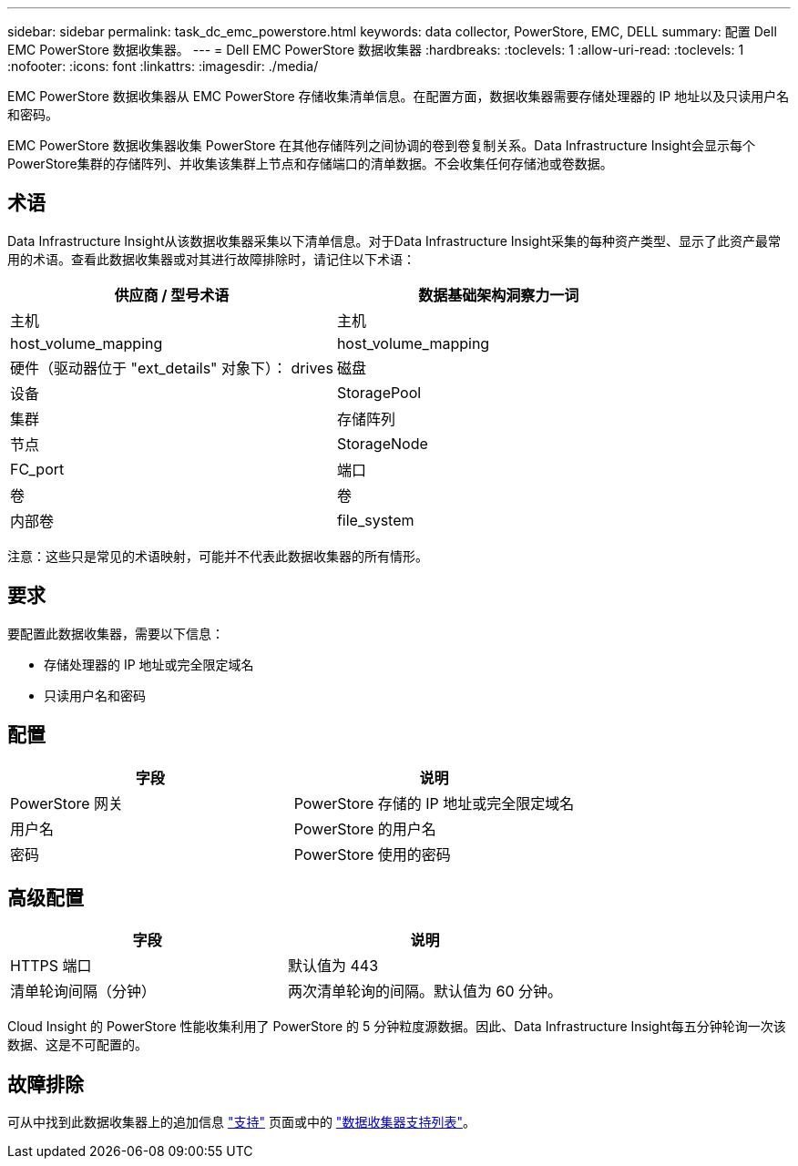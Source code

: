 ---
sidebar: sidebar 
permalink: task_dc_emc_powerstore.html 
keywords: data collector, PowerStore, EMC, DELL 
summary: 配置 Dell EMC PowerStore 数据收集器。 
---
= Dell EMC PowerStore 数据收集器
:hardbreaks:
:toclevels: 1
:allow-uri-read: 
:toclevels: 1
:nofooter: 
:icons: font
:linkattrs: 
:imagesdir: ./media/


[role="lead"]
EMC PowerStore 数据收集器从 EMC PowerStore 存储收集清单信息。在配置方面，数据收集器需要存储处理器的 IP 地址以及只读用户名和密码。

EMC PowerStore 数据收集器收集 PowerStore 在其他存储阵列之间协调的卷到卷复制关系。Data Infrastructure Insight会显示每个PowerStore集群的存储阵列、并收集该集群上节点和存储端口的清单数据。不会收集任何存储池或卷数据。



== 术语

Data Infrastructure Insight从该数据收集器采集以下清单信息。对于Data Infrastructure Insight采集的每种资产类型、显示了此资产最常用的术语。查看此数据收集器或对其进行故障排除时，请记住以下术语：

[cols="2*"]
|===
| 供应商 / 型号术语 | 数据基础架构洞察力一词 


| 主机 | 主机 


| host_volume_mapping | host_volume_mapping 


| 硬件（驱动器位于 "ext_details" 对象下）： drives | 磁盘 


| 设备 | StoragePool 


| 集群 | 存储阵列 


| 节点 | StorageNode 


| FC_port | 端口 


| 卷 | 卷 


| 内部卷 | file_system 
|===
注意：这些只是常见的术语映射，可能并不代表此数据收集器的所有情形。



== 要求

要配置此数据收集器，需要以下信息：

* 存储处理器的 IP 地址或完全限定域名
* 只读用户名和密码




== 配置

[cols="2*"]
|===
| 字段 | 说明 


| PowerStore 网关 | PowerStore 存储的 IP 地址或完全限定域名 


| 用户名 | PowerStore 的用户名 


| 密码 | PowerStore 使用的密码 
|===


== 高级配置

[cols="2*"]
|===
| 字段 | 说明 


| HTTPS 端口 | 默认值为 443 


| 清单轮询间隔（分钟） | 两次清单轮询的间隔。默认值为 60 分钟。 
|===
Cloud Insight 的 PowerStore 性能收集利用了 PowerStore 的 5 分钟粒度源数据。因此、Data Infrastructure Insight每五分钟轮询一次该数据、这是不可配置的。



== 故障排除

可从中找到此数据收集器上的追加信息 link:concept_requesting_support.html["支持"] 页面或中的 link:reference_data_collector_support_matrix.html["数据收集器支持列表"]。
